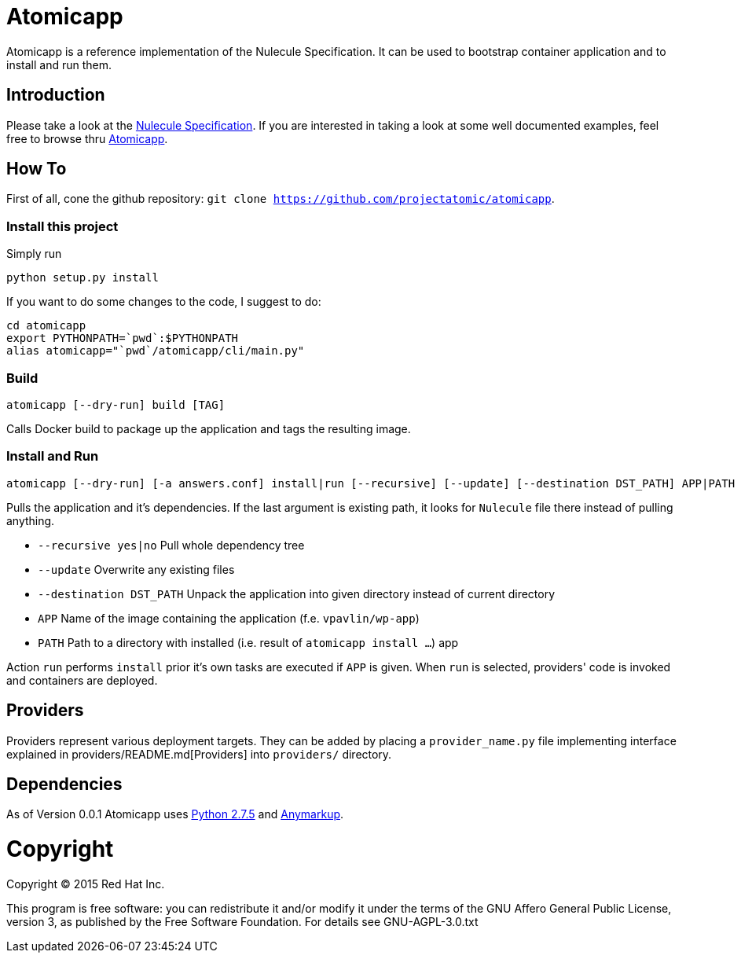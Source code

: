 = Atomicapp

Atomicapp is a reference implementation of the Nulecule Specification. It can be used to bootstrap container application and to install and run them.

== Introduction

Please take a look at the https://gitbub.com/projectatomic/nulecule[Nulecule Specification]. If you are interested in taking a look at some well documented examples, feel free to browse thru https://github.com/projectatomic/atomicapp-examples/[Atomicapp].

== How To

First of all, cone the github repository: `git clone https://github.com/projectatomic/atomicapp`.

=== Install this project
Simply run

```
python setup.py install
```

If you want to do some changes to the code, I suggest to do:

```
cd atomicapp
export PYTHONPATH=`pwd`:$PYTHONPATH
alias atomicapp="`pwd`/atomicapp/cli/main.py"
```

=== Build
```
atomicapp [--dry-run] build [TAG]
```

Calls Docker build to package up the application and tags the resulting image.

=== Install and Run
```
atomicapp [--dry-run] [-a answers.conf] install|run [--recursive] [--update] [--destination DST_PATH] APP|PATH
```

Pulls the application and it's dependencies. If the last argument is
existing path, it looks for `Nulecule` file there instead of pulling anything.

* `--recursive yes|no` Pull whole dependency tree
* `--update` Overwrite any existing files
* `--destination DST_PATH` Unpack the application into given directory instead of current directory
* `APP` Name of the image containing the application (f.e. `vpavlin/wp-app`)
* `PATH` Path to a directory with installed (i.e. result of `atomicapp install ...`) app

Action `run` performs `install` prior it's own tasks are executed if `APP` is given. When `run` is selected, providers' code is invoked and containers are deployed.

== Providers

Providers represent various deployment targets. They can be added by placing a `provider_name.py` file implementing interface explained in providers/README.md[Providers] into `providers/` directory.

== Dependencies

As of Version 0.0.1 Atomicapp uses https://docs.python.org/2/[Python
2.7.5] and https://github.com/bkabrda/anymarkup[Anymarkup].

= Copyright

Copyright (C) 2015 Red Hat Inc.

This program is free software: you can redistribute it and/or modify
it under the terms of the GNU Affero General Public License, version
3, as published by the Free Software Foundation. For details see
GNU-AGPL-3.0.txt 
